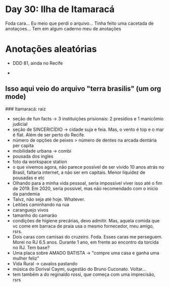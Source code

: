 * Day 30: Ilha de Itamaracá

Foda cara...
Eu meio que perdi o arquivo... Tinha feito uma cacetada de anotaçoes...
Tem em algum caderno meu de anotações

* Anotações aleatórias
  + DDD 81, ainda no Recife
 
  + 

** Isso aqui veio do arquivo "terra brasilis" (um org mode)
   ### Itamaracá: raiz
       - seção de fun facts -> 3 instituições prisionais: 2 presídios e 1 manicômio judicial
       - seção de SINCERICÍDIO -> cidade suja e feia. Mas, o vento é top e o mar é flat. Além de ser perto do Recife.
       - número de opções de peixes > número de dentes na arcada dentária per capita
       - mobilidade urbana -> combi
       - pousada dos ingles
       - foto da workspace station
       - o que vivemos agora, não parece possível de ser vivido 10 anos atrás no Brasil, faltaria internet, a não ser em capitais. Menor liquidez de pousadas e etc
       - Olhando para a minha vida pessoal, seria impossível  viver isso até o fim de 2019. Em 2020, seria possível, mas não recomendado com o início da pandemia
       - Talvz, não seja até hoje. Whatever.
       - Leitões caminhando na rua
       - caranguejo vivos
       - tamanho do camarão
       - condições de higiene precárias, devo admitir. Mas, aquela comida que vc come em barraca de praia usa o mesmo fornecedor, meu amigo, rsrs.
       - Dois caras com camisas do cruzeiro. Foda. Esses caras me perseguem. Morei no RJ 6.5 anos. Durante 1 ano, em frente ao encontro da torcida no RJ. Tem base?
       - Uma placa sobre AMADO BATISTA -> "compre uma casa e ganha uma mulher feliz"
       - Vida Rural -> cavalos pastando
       - música do Dorival Caymi, sugestão do Bruno Cuconato. Voltar...
       - tem também a do reginaldo rossi, que começa com uma imprecisão, rsrs
